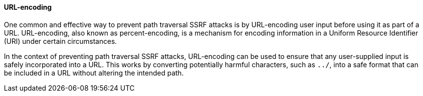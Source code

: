==== URL-encoding

One common and effective way to prevent path traversal SSRF attacks is by
URL-encoding user input before using it as part of a URL. URL-encoding, also
known as percent-encoding, is a mechanism for encoding information in a
Uniform Resource Identifier (URI) under certain circumstances.

In the context of preventing path traversal SSRF attacks, URL-encoding can be
used to ensure that any user-supplied input is safely incorporated into a URL.
This works by converting potentially harmful characters, such as `../`, into a
safe format that can be included in a URL without altering the intended path.
